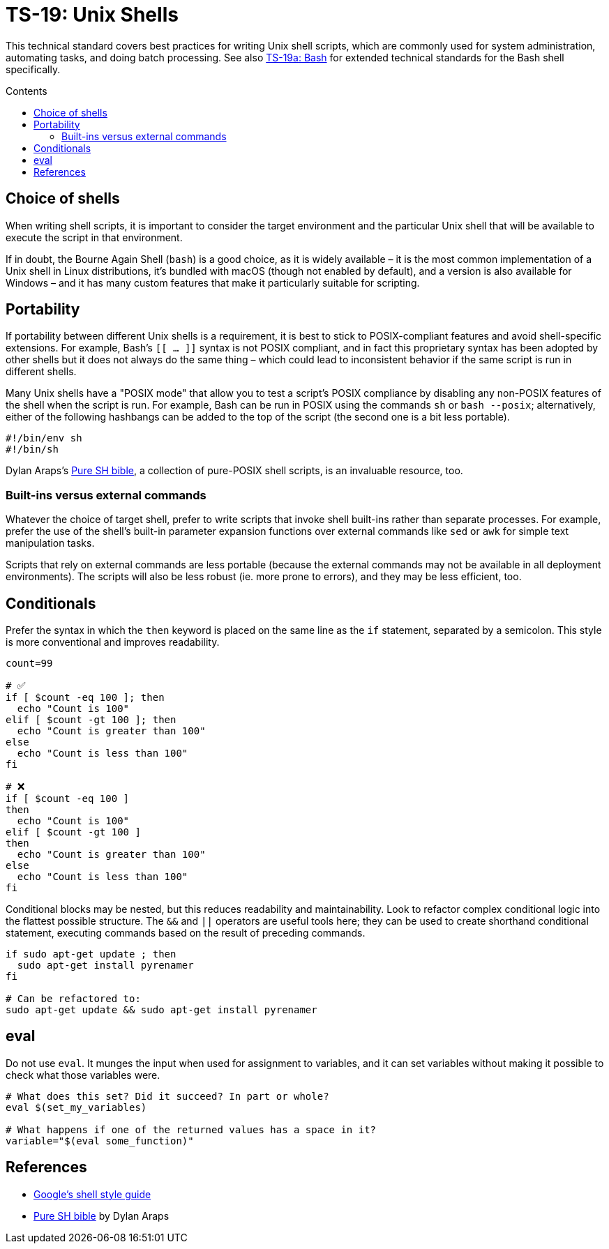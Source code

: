 = TS-19: Unix Shells
:toc: macro
:toc-title: Contents

This technical standard covers best practices for writing Unix shell scripts, which are commonly used for system administration, automating tasks, and doing batch processing. See also link:./019a-bash.adoc[TS-19a: Bash] for extended technical standards for the Bash shell specifically.

toc::[]

== Choice of shells

When writing shell scripts, it is important to consider the target environment and the particular Unix shell that will be available to execute the script in that environment.

If in doubt, the Bourne Again Shell (`bash`) is a good choice, as it is widely available – it is the most common implementation of a Unix shell in Linux distributions, it's bundled with macOS (though not enabled by default), and a version is also available for Windows – and it has many custom features that make it particularly suitable for scripting.

== Portability

If portability between different Unix shells is a requirement, it is best to stick to POSIX-compliant features and avoid shell-specific extensions. For example, Bash's `[[ ... ]]` syntax is not POSIX compliant, and in fact this proprietary syntax has been adopted by other shells but it does not always do the same thing – which could lead to inconsistent behavior if the same script is run in different shells.

Many Unix shells have a "POSIX mode" that allow you to test a script's POSIX compliance by disabling any non-POSIX features of the shell when the script is run. For example, Bash can be run in POSIX using the commands `sh` or `bash --posix`; alternatively, either of the following hashbangs can be added to the top of the script (the second one is a bit less portable).

----
#!/bin/env sh
#!/bin/sh
----

Dylan Araps's https://github.com/dylanaraps/pure-sh-bible[Pure SH bible], a collection of pure-POSIX shell scripts, is an invaluable resource, too.

=== Built-ins versus external commands

Whatever the choice of target shell, prefer to write scripts that invoke shell built-ins rather than separate processes. For example, prefer the use of the shell's built-in parameter expansion functions over external commands like `sed` or `awk` for simple text manipulation tasks.

Scripts that rely on external commands are less portable (because the external commands may not be available in all deployment environments). The scripts will also be less robust (ie. more prone to errors), and they may be less efficient, too.

== Conditionals

Prefer the syntax in which the `then` keyword is placed on the same line as the `if` statement, separated by a semicolon. This style is more conventional and improves readability.

[source,bash]
----
count=99

# ✅
if [ $count -eq 100 ]; then
  echo "Count is 100"
elif [ $count -gt 100 ]; then
  echo "Count is greater than 100"
else
  echo "Count is less than 100"
fi

# ❌
if [ $count -eq 100 ]
then
  echo "Count is 100"
elif [ $count -gt 100 ]
then
  echo "Count is greater than 100"
else
  echo "Count is less than 100"
fi
----

Conditional blocks may be nested, but this reduces readability and maintainability. Look to refactor complex conditional logic into the flattest possible structure. The `&&` and `||` operators are useful tools here; they can be used to create shorthand conditional statement, executing commands based on the result of preceding commands.

[source,bash]
----
if sudo apt-get update ; then
  sudo apt-get install pyrenamer
fi

# Can be refactored to:
sudo apt-get update && sudo apt-get install pyrenamer
----

== eval

Do not use `eval`. It munges the input when used for assignment to variables, and it can set variables without making it possible to check what those variables were.

[source,bash]
----
# What does this set? Did it succeed? In part or whole?
eval $(set_my_variables)

# What happens if one of the returned values has a space in it?
variable="$(eval some_function)"
----

== References

* https://google.github.io/styleguide/shell.xml[Google's shell style guide]

* https://github.com/dylanaraps/pure-sh-bible[Pure SH bible] by Dylan Araps
